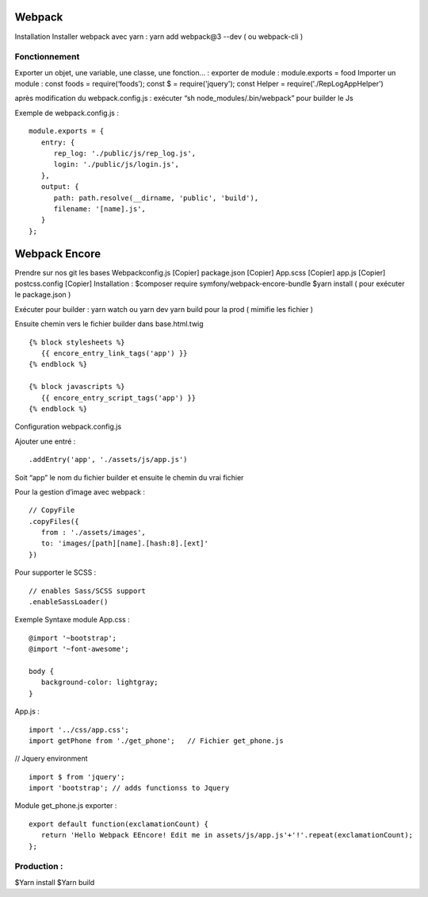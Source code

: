 Webpack 
===================

Installation 
Installer webpack avec yarn : yarn add webpack@3 --dev   ( ou webpack-cli ) 

Fonctionnement 
-------------------
Exporter un objet, une variable, une classe, une fonction… :
exporter de module : module.exports = food 
Importer un module : const foods = require(‘foods’);
const $ = require('jquery');
const Helper = require('./RepLogAppHelper')

après modification du webpack.config.js : exécuter “sh node_modules/.bin/webpack” pour builder le Js 

Exemple de webpack.config.js : 
::

   module.exports = {
      entry: {
         rep_log: './public/js/rep_log.js',
         login: './public/js/login.js',
      },
      output: {
         path: path.resolve(__dirname, 'public', 'build'),
         filename: '[name].js',
      }
   };


Webpack Encore 
===================

Prendre sur nos git les bases
Webpackconfig.js [Copier]
package.json  [Copier]
App.scss  [Copier]
app.js  [Copier]
postcss.config  [Copier]
Installation : 
$composer require symfony/webpack-encore-bundle
$yarn install ( pour exécuter le package.json ) 

Exécuter pour builder :
yarn watch ou yarn dev
yarn build pour la prod ( mimifie les fichier ) 

Ensuite chemin vers le fichier builder  dans base.html.twig
::

   {% block stylesheets %}
      {{ encore_entry_link_tags('app') }}
   {% endblock %}

   {% block javascripts %}
      {{ encore_entry_script_tags('app') }}
   {% endblock %}


Configuration webpack.config.js 

Ajouter une entré : 
::

   .addEntry('app', './assets/js/app.js')

Soit “app” le nom du fichier builder et ensuite le chemin du vrai fichier

Pour la gestion d’image avec webpack :
::

   // CopyFile
   .copyFiles({
      from : './assets/images',
      to: 'images/[path][name].[hash:8].[ext]'
   })

Pour supporter le SCSS : 
::

   // enables Sass/SCSS support
   .enableSassLoader()


Exemple Syntaxe module 
App.css :
::

   @import '~bootstrap';
   @import '~font-awesome';

   body {
      background-color: lightgray;
   }

App.js :

::

   import '../css/app.css';
   import getPhone from './get_phone';   // Fichier get_phone.js 

// Jquery environment
::

   import $ from 'jquery';
   import 'bootstrap'; // adds functionss to Jquery

Module get_phone.js exporter : 
::

   export default function(exclamationCount) {
      return 'Hello Webpack EEncore! Edit me in assets/js/app.js'+'!'.repeat(exclamationCount);
   };


Production : 
-------------------

$Yarn install
$Yarn build 
